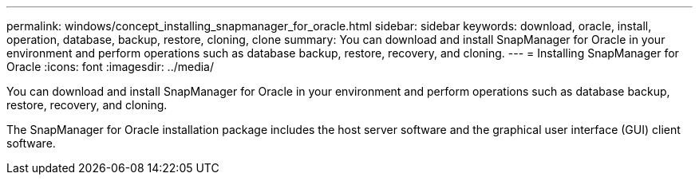 ---
permalink: windows/concept_installing_snapmanager_for_oracle.html
sidebar: sidebar
keywords: download, oracle, install, operation, database, backup, restore, cloning, clone
summary: You can download and install SnapManager for Oracle in your environment and perform operations such as database backup, restore, recovery, and cloning.
---
= Installing SnapManager for Oracle
:icons: font
:imagesdir: ../media/

[.lead]
You can download and install SnapManager for Oracle in your environment and perform operations such as database backup, restore, recovery, and cloning.

The SnapManager for Oracle installation package includes the host server software and the graphical user interface (GUI) client software.

